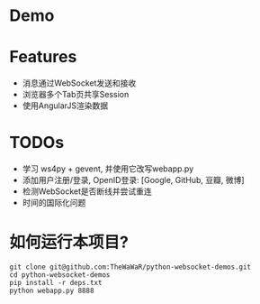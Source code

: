 
* Demo

* Features
+ 消息通过WebSocket发送和接收
+ 浏览器多个Tab页共享Session
+ 使用AngularJS渲染数据

* TODOs
+ 学习 ws4py + gevent, 并使用它改写webapp.py
+ 添加用户注册/登录, OpenID登录: [Google, GitHub, 豆瓣, 微博]
+ 检测WebSocket是否断线并尝试重连
+ 时间的国际化问题

  

* 如何运行本项目?
#+BEGIN_SRC
git clone git@github.com:TheWaWaR/python-websocket-demos.git
cd python-websocket-demos
pip install -r deps.txt
python webapp.py 8888
#+END_SRC
